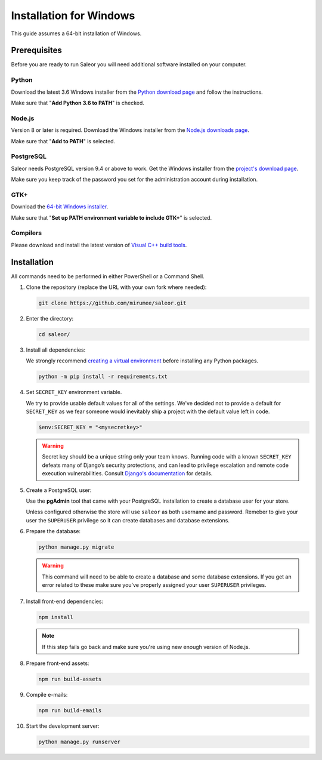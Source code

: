Installation for Windows
========================

This guide assumes a 64-bit installation of Windows.


Prerequisites
-------------

Before you are ready to run Saleor you will need additional software installed on your computer.


Python
~~~~~~

Download the latest 3.6 Windows installer from the `Python download page <https://www.python.org/downloads/>`_ and follow the instructions.

Make sure that "**Add Python 3.6 to PATH**" is checked.


Node.js
~~~~~~~

Version 8 or later is required. Download the Windows installer from the `Node.js downloads page <https://nodejs.org/en/download/>`_.

Make sure that "**Add to PATH**" is selected.


PostgreSQL
~~~~~~~~~~

Saleor needs PostgreSQL version 9.4 or above to work. Get the Windows installer from the `project's download page <https://www.postgresql.org/download/windows/>`_.

Make sure you keep track of the password you set for the administration account during installation.


GTK+
~~~~

Download the `64-bit Windows installer <https://github.com/tschoonj/GTK-for-Windows-Runtime-Environment-Installer>`_.

Make sure that "**Set up PATH environment variable to include GTK+**" is selected.


Compilers
~~~~~~~~~

Please download and install the latest version of `Visual C++ build tools <https://landinghub.visualstudio.com/visual-cpp-build-tools>`_.


Installation
------------

All commands need to be performed in either PowerShell or a Command Shell.

#. Clone the repository (replace the URL with your own fork where needed):

   .. code-block:: powershell

    git clone https://github.com/mirumee/saleor.git


#. Enter the directory:

   .. code-block:: powershell

    cd saleor/


#. Install all dependencies:

   We strongly recommend `creating a virtual environment <https://docs.python.org/3/tutorial/venv.html>`_ before installing any Python packages.

   .. code-block:: powershell

    python -m pip install -r requirements.txt


#. Set ``SECRET_KEY`` environment variable.

   We try to provide usable default values for all of the settings.
   We've decided not to provide a default for ``SECRET_KEY`` as we fear someone would inevitably ship a project with the default value left in code.

   .. code-block:: powershell

    $env:SECRET_KEY = "<mysecretkey>"

   .. warning::

       Secret key should be a unique string only your team knows.
       Running code with a known ``SECRET_KEY`` defeats many of Django’s security protections, and can lead to privilege escalation and remote code execution vulnerabilities.
       Consult `Django's documentation <https://docs.djangoproject.com/en/1.11/ref/settings/#secret-key>`_ for details.


#. Create a PostgreSQL user:

   Use the **pgAdmin** tool that came with your PostgreSQL installation to create a database user for your store.

   Unless configured otherwise the store will use ``saleor`` as both username and password. Remeber to give your user the ``SUPERUSER`` privilege so it can create databases and database extensions.

#. Prepare the database:

   .. code-block:: powershell

    python manage.py migrate

   .. warning::

       This command will need to be able to create a database and some database extensions. If you get an error related to these make sure you've properly assigned your user ``SUPERUSER`` privileges.

#. Install front-end dependencies:

   .. code-block:: powershell

    npm install

   .. note::

       If this step fails go back and make sure you're using new enough version of Node.js.

#. Prepare front-end assets:

   .. code-block:: powershell

    npm run build-assets

#. Compile e-mails:

   .. code-block:: powershell

    npm run build-emails

#. Start the development server:

   .. code-block:: powershell

    python manage.py runserver
